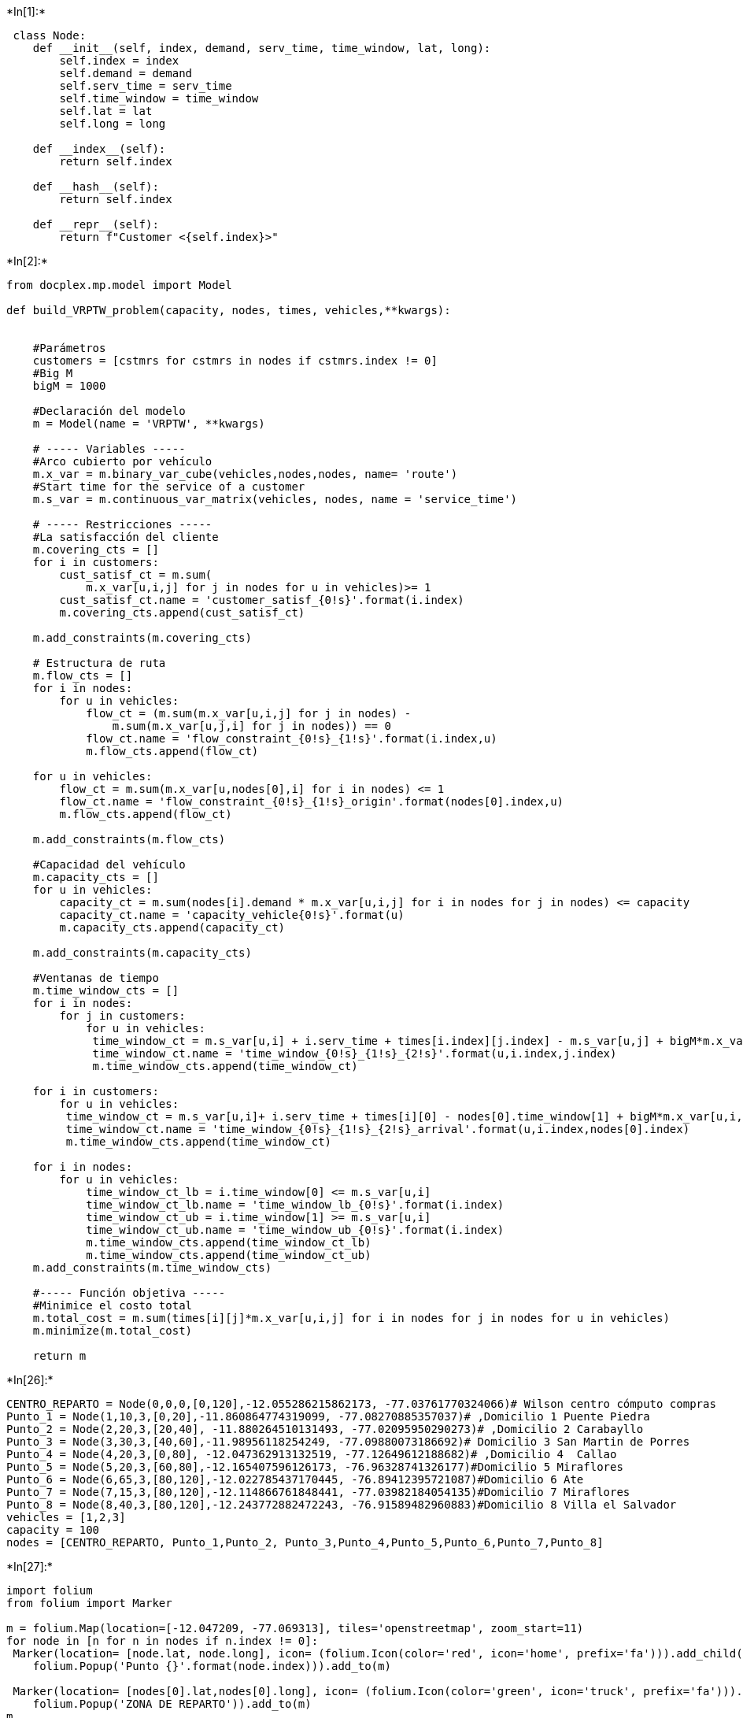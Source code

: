 +*In[1]:*+
[source, ipython3]
----
 class Node:
    def __init__(self, index, demand, serv_time, time_window, lat, long):
        self.index = index
        self.demand = demand
        self.serv_time = serv_time
        self.time_window = time_window
        self.lat = lat
        self.long = long

    def __index__(self):
        return self.index

    def __hash__(self):
        return self.index

    def __repr__(self):
        return f"Customer <{self.index}>"
----


+*In[2]:*+
[source, ipython3]
----
from docplex.mp.model import Model

def build_VRPTW_problem(capacity, nodes, times, vehicles,**kwargs):
    
    
    #Parámetros
    customers = [cstmrs for cstmrs in nodes if cstmrs.index != 0] 
    #Big M
    bigM = 1000

    #Declaración del modelo
    m = Model(name = 'VRPTW', **kwargs)
    
    # ----- Variables -----
    #Arco cubierto por vehículo
    m.x_var = m.binary_var_cube(vehicles,nodes,nodes, name= 'route')
    #Start time for the service of a customer
    m.s_var = m.continuous_var_matrix(vehicles, nodes, name = 'service_time')

    # ----- Restricciones -----
    #La satisfacción del cliente
    m.covering_cts = []
    for i in customers: 
        cust_satisf_ct = m.sum(
            m.x_var[u,i,j] for j in nodes for u in vehicles)>= 1
        cust_satisf_ct.name = 'customer_satisf_{0!s}'.format(i.index)
        m.covering_cts.append(cust_satisf_ct)

    m.add_constraints(m.covering_cts)
     
    # Estructura de ruta
    m.flow_cts = []
    for i in nodes:
        for u in vehicles:
            flow_ct = (m.sum(m.x_var[u,i,j] for j in nodes) - 
                m.sum(m.x_var[u,j,i] for j in nodes)) == 0
            flow_ct.name = 'flow_constraint_{0!s}_{1!s}'.format(i.index,u)
            m.flow_cts.append(flow_ct)

    for u in vehicles: 
        flow_ct = m.sum(m.x_var[u,nodes[0],i] for i in nodes) <= 1
        flow_ct.name = 'flow_constraint_{0!s}_{1!s}_origin'.format(nodes[0].index,u)
        m.flow_cts.append(flow_ct)

    m.add_constraints(m.flow_cts)
 
    #Capacidad del vehículo
    m.capacity_cts = []
    for u in vehicles:
        capacity_ct = m.sum(nodes[i].demand * m.x_var[u,i,j] for i in nodes for j in nodes) <= capacity
        capacity_ct.name = 'capacity_vehicle{0!s}'.format(u)
        m.capacity_cts.append(capacity_ct)
    
    m.add_constraints(m.capacity_cts)
    
    #Ventanas de tiempo
    m.time_window_cts = []
    for i in nodes:
        for j in customers: 
            for u in vehicles:
             time_window_ct = m.s_var[u,i] + i.serv_time + times[i.index][j.index] - m.s_var[u,j] + bigM*m.x_var[u,i,j] <= bigM
             time_window_ct.name = 'time_window_{0!s}_{1!s}_{2!s}'.format(u,i.index,j.index)
             m.time_window_cts.append(time_window_ct)
    
    for i in customers:
        for u in vehicles: 
         time_window_ct = m.s_var[u,i]+ i.serv_time + times[i][0] - nodes[0].time_window[1] + bigM*m.x_var[u,i,nodes[0]]<= bigM
         time_window_ct.name = 'time_window_{0!s}_{1!s}_{2!s}_arrival'.format(u,i.index,nodes[0].index)
         m.time_window_cts.append(time_window_ct)

    for i in nodes:
        for u in vehicles:
            time_window_ct_lb = i.time_window[0] <= m.s_var[u,i]
            time_window_ct_lb.name = 'time_window_lb_{0!s}'.format(i.index)
            time_window_ct_ub = i.time_window[1] >= m.s_var[u,i]
            time_window_ct_ub.name = 'time_window_ub_{0!s}'.format(i.index)
            m.time_window_cts.append(time_window_ct_lb)
            m.time_window_cts.append(time_window_ct_ub)
    m.add_constraints(m.time_window_cts)
 
    #----- Función objetiva -----
    #Minimice el costo total
    m.total_cost = m.sum(times[i][j]*m.x_var[u,i,j] for i in nodes for j in nodes for u in vehicles)
    m.minimize(m.total_cost)
    
    return m

----


+*In[26]:*+
[source, ipython3]
----
CENTRO_REPARTO = Node(0,0,0,[0,120],-12.055286215862173, -77.03761770324066)# Wilson centro cómputo compras
Punto_1 = Node(1,10,3,[0,20],-11.860864774319099, -77.08270885357037)# ,Domicilio 1 Puente Piedra
Punto_2 = Node(2,20,3,[20,40], -11.880264510131493, -77.02095950290273)# ,Domicilio 2 Carabayllo 
Punto_3 = Node(3,30,3,[40,60],-11.98956118254249, -77.09880073186692)# Domicilio 3 San Martin de Porres
Punto_4 = Node(4,20,3,[0,80], -12.047362913132519, -77.12649612188682)# ,Domicilio 4  Callao
Punto_5 = Node(5,20,3,[60,80],-12.165407596126173, -76.96328741326177)#Domicilio 5 Miraflores
Punto_6 = Node(6,65,3,[80,120],-12.022785437170445, -76.89412395721087)#Domicilio 6 Ate
Punto_7 = Node(7,15,3,[80,120],-12.114866761848441, -77.03982184054135)#Domicilio 7 Miraflores
Punto_8 = Node(8,40,3,[80,120],-12.243772882472243, -76.91589482960883)#Domicilio 8 Villa el Salvador
vehicles = [1,2,3]
capacity = 100
nodes = [CENTRO_REPARTO, Punto_1,Punto_2, Punto_3,Punto_4,Punto_5,Punto_6,Punto_7,Punto_8]
----


+*In[27]:*+
[source, ipython3]
----
import folium
from folium import Marker

m = folium.Map(location=[-12.047209, -77.069313], tiles='openstreetmap', zoom_start=11)
for node in [n for n in nodes if n.index != 0]:
 Marker(location= [node.lat, node.long], icon= (folium.Icon(color='red', icon='home', prefix='fa'))).add_child(
    folium.Popup('Punto {}'.format(node.index))).add_to(m)

 Marker(location= [nodes[0].lat,nodes[0].long], icon= (folium.Icon(color='green', icon='truck', prefix='fa'))).add_child(
    folium.Popup('ZONA DE REPARTO')).add_to(m)
m
----


+*Out[27]:*+
----
Make this Notebook Trusted to load map: File -> Trust Notebook
----


+*In[28]:*+
[source, ipython3]
----

times = [[round(((node_origin.lat - node_destin.lat)**2 + 
    (node_origin.long - node_destin.long)**2)**(1/2),3)*100 
    for node_destin in nodes] for node_origin in nodes]
times
----


+*Out[28]:*+
----[[0.0,
  20.0,
  17.599999999999998,
  9.0,
  8.9,
  13.3,
  14.7,
  6.0,
  22.400000000000002],
 [20.0, 0.0, 6.5, 13.0, 19.2, 32.7, 24.9, 25.8, 41.8],
 [17.599999999999998,
  6.5,
  0.0,
  13.4,
  19.8,
  29.099999999999998,
  19.1,
  23.5,
  37.8],
 [9.0, 13.0, 13.4, 0.0, 6.4, 22.2, 20.7, 13.8, 31.3],
 [8.9,
  19.2,
  19.8,
  6.4,
  0.0,
  20.1,
  23.400000000000002,
  11.0,
  28.799999999999997],
 [13.3, 32.7, 29.099999999999998, 22.2, 20.1, 0.0, 15.9, 9.2, 9.2],
 [14.7, 24.9, 19.1, 20.7, 23.400000000000002, 15.9, 0.0, 17.2, 22.2],
 [6.0, 25.8, 23.5, 13.8, 11.0, 9.2, 17.2, 0.0, 17.9],
 [22.400000000000002,
  41.8,
  37.8,
  31.3,
  28.799999999999997,
  9.2,
  22.2,
  17.9,
  0.0]]----


+*In[29]:*+
[source, ipython3]
----
mod = build_VRPTW_problem(capacity, nodes, times, vehicles)
----


+*In[30]:*+
[source, ipython3]
----
import json 
sol = mod.solve()
print (sol)

----


+*Out[30]:*+
----
solution for: VRPTW
objective: 131
route_1_Customer <0>_Customer <5>=1
route_1_Customer <5>_Customer <8>=1
route_1_Customer <7>_Customer <0>=1
route_1_Customer <8>_Customer <7>=1
route_2_Customer <0>_Customer <1>=1
route_2_Customer <1>_Customer <2>=1
route_2_Customer <2>_Customer <6>=1
route_2_Customer <6>_Customer <0>=1
route_3_Customer <0>_Customer <3>=1
route_3_Customer <3>_Customer <4>=1
route_3_Customer <4>_Customer <0>=1
service_time_1_Customer <1>=-0.000
service_time_1_Customer <2>=20.000
service_time_1_Customer <3>=40.000
service_time_1_Customer <5>=61.100
service_time_1_Customer <6>=80.000
service_time_1_Customer <7>=100.900
service_time_1_Customer <8>=80.000
service_time_2_Customer <1>=20.000
service_time_2_Customer <2>=29.500
service_time_2_Customer <3>=40.000
service_time_2_Customer <5>=61.100
service_time_2_Customer <6>=80.000
service_time_2_Customer <7>=80.000
service_time_2_Customer <8>=80.000
service_time_3_Customer <1>=-0.000
service_time_3_Customer <2>=20.000
service_time_3_Customer <3>=40.000
service_time_3_Customer <4>=69.400
service_time_3_Customer <5>=61.100
service_time_3_Customer <6>=80.000
service_time_3_Customer <7>=80.000
service_time_3_Customer <8>=80.000

----


+*In[31]:*+
[source, ipython3]
----
sol_dict = json.loads(sol.export_as_json_string())

sol_dict['CPLEXSolution']['variables'][0:16]

----


+*Out[31]:*+
----[{'index': '5', 'name': 'route_1_Customer <0>_Customer <5>', 'value': '1.0'},
 {'index': '53', 'name': 'route_1_Customer <5>_Customer <8>', 'value': '1.0'},
 {'index': '63', 'name': 'route_1_Customer <7>_Customer <0>', 'value': '1.0'},
 {'index': '79', 'name': 'route_1_Customer <8>_Customer <7>', 'value': '1.0'},
 {'index': '82', 'name': 'route_2_Customer <0>_Customer <1>', 'value': '1.0'},
 {'index': '92', 'name': 'route_2_Customer <1>_Customer <2>', 'value': '1.0'},
 {'index': '105', 'name': 'route_2_Customer <2>_Customer <6>', 'value': '1.0'},
 {'index': '135', 'name': 'route_2_Customer <6>_Customer <0>', 'value': '1.0'},
 {'index': '165', 'name': 'route_3_Customer <0>_Customer <3>', 'value': '1.0'},
 {'index': '193', 'name': 'route_3_Customer <3>_Customer <4>', 'value': '1.0'},
 {'index': '198', 'name': 'route_3_Customer <4>_Customer <0>', 'value': '1.0'},
 {'index': '244',
  'name': 'service_time_1_Customer <1>',
  'value': '-2.2737367544323206e-13'},
 {'index': '245', 'name': 'service_time_1_Customer <2>', 'value': '20.0'},
 {'index': '246', 'name': 'service_time_1_Customer <3>', 'value': '40.0'},
 {'index': '248',
  'name': 'service_time_1_Customer <5>',
  'value': '61.09999999999998'},
 {'index': '249', 'name': 'service_time_1_Customer <6>', 'value': '80.0'}]----


+*In[ ]:*+
[source, ipython3]
----

----


+*In[ ]:*+
[source, ipython3]
----

----
